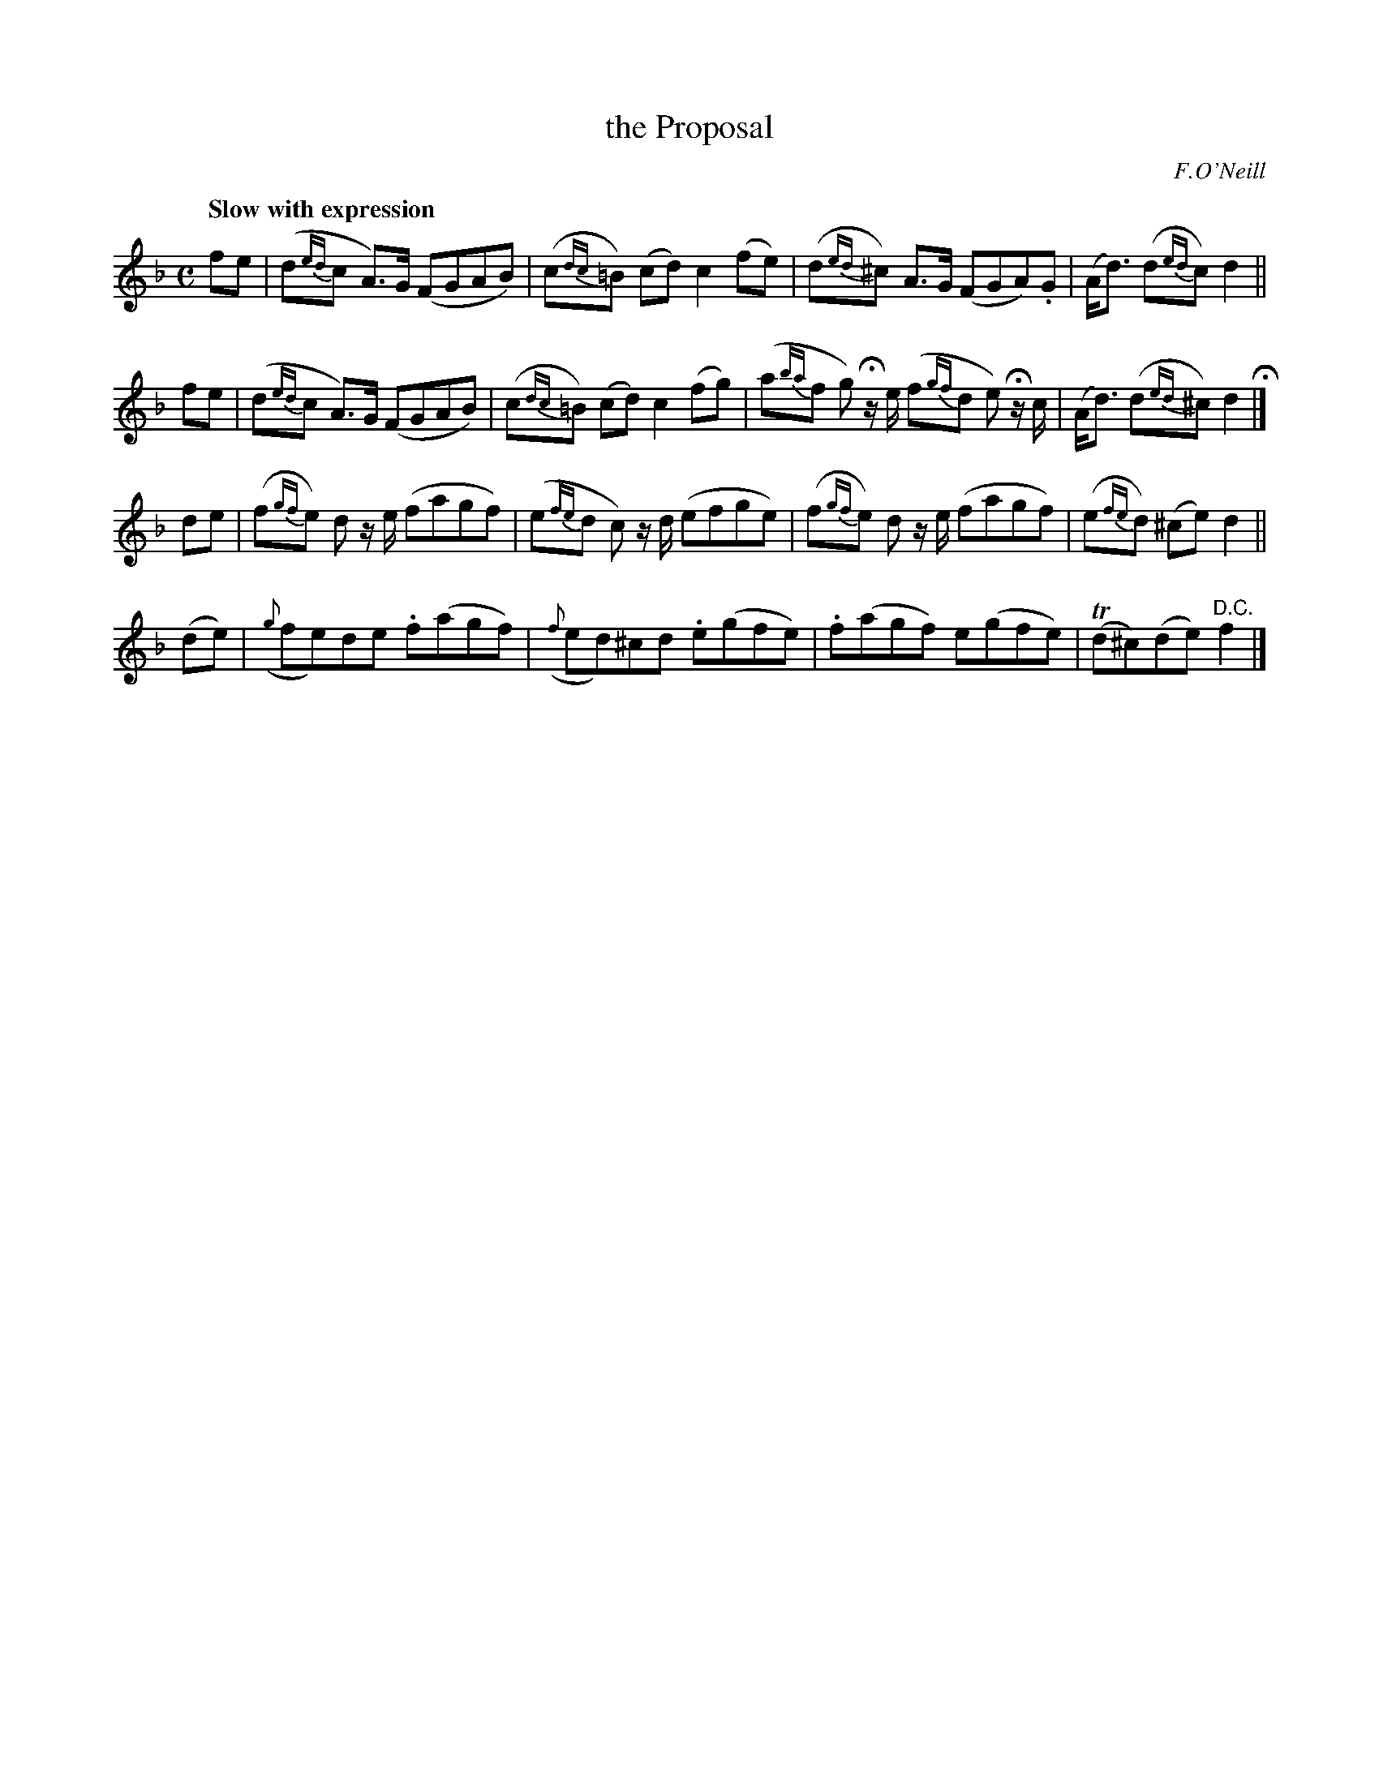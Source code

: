 X: 192
T: the Proposal
R: air
%S: s:4 b:16(4+4+4+4)
Q: "Slow with expression"
B: O'Neill's 1850 #192
O: F.O'Neill
Z: 1997 henrik.norbeck@mailbox.swipnet.se
M: C
L: 1/8
K: F
 fe  | (d{ed}c A>)G (FGAB) | (c{dc}=B) (cd) c2 (fe) | (d{ed}^c) A>G (FGA).G | (A<d) (d{ed}c) d2 ||
 fe  | (d{ed}c A>)G (FGAB) | (c{dc}=B) (cd) c2 (fg) | (a{ba}f g) Hz/ e/ (f{gf}d e) Hz/ c/ | (A<d) (d{ed}^c) d2 H|]
 de  | (f{gf}e) d z/ e/ (fagf) | (e{fe}d c) z/ d/ (efge) | (f{gf}e) d z/ e/ (fagf) | (e{fe}d) (^ce) d2 ||
(de) | ({g}fe)de .f(agf) | ({f}ed)^cd .e(gfe) | .f(agf) e(gfe) | T(d^c)(de) "D.C."f2 |]
